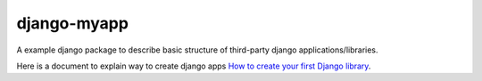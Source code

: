 django-myapp
============

A example django package to describe basic structure of
third-party django applications/libraries.

Here is a document to explain way to create django apps
`How to create your first Django library <http://hirokiky.org/tech/create_django_library.html>`_.
